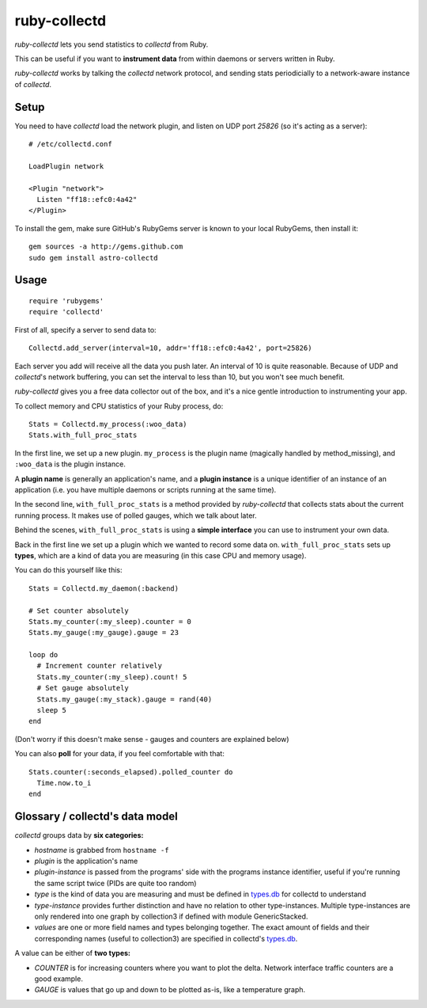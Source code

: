 ruby-collectd
=============

`ruby-collectd` lets you send statistics to `collectd` from Ruby.

This can be useful if you want to **instrument data** from within daemons 
or servers written in Ruby.

`ruby-collectd` works by talking the `collectd` network protocol, and 
sending stats periodicially to a network-aware instance of `collectd`.

Setup
-----

You need to have `collectd` load the network plugin, and listen on UDP
port `25826` (so it's acting as a server): 

:: 

  # /etc/collectd.conf

  LoadPlugin network
  
  <Plugin "network">
    Listen "ff18::efc0:4a42"
  </Plugin>


To install the gem, make sure GitHub's RubyGems server is known to your local 
RubyGems, then install it:

::
   
  gem sources -a http://gems.github.com
  sudo gem install astro-collectd


Usage
-----

::

    require 'rubygems'
    require 'collectd'

First of all, specify a server to send data to:

::

    Collectd.add_server(interval=10, addr='ff18::efc0:4a42', port=25826)

Each server you add will receive all the data you push later. 
An interval of 10 is quite reasonable. Because of UDP and `collectd`'s 
network buffering, you can set the interval to less than 10, but you 
won't see much benefit.

`ruby-collectd` gives you a free data collector out of the box, and it's
a nice gentle introduction to instrumenting your app. 

To collect memory and CPU statistics of your Ruby process, do:

::

    Stats = Collectd.my_process(:woo_data)
    Stats.with_full_proc_stats

In the first line, we set up a new plugin. ``my_process`` is the plugin 
name (magically handled by method_missing), and ``:woo_data`` is the 
plugin instance. 

A **plugin name** is generally an application's name, and a **plugin instance**
is a unique identifier of an instance of an application (i.e. you have 
multiple daemons or scripts running at the same time).

In the second line, ``with_full_proc_stats`` is a method provided by 
`ruby-collectd` that collects stats about the current running process.
It makes use of polled gauges, which we talk about later. 

Behind the scenes, ``with_full_proc_stats`` is using a **simple interface**
you can use to instrument your own data. 

Back in the first line we set up a plugin which we wanted to record some 
data on. ``with_full_proc_stats`` sets up **types**, which are a kind of data
you are measuring (in this case CPU and memory usage).

You can do this yourself like this: 

::

    Stats = Collectd.my_daemon(:backend)

    # Set counter absolutely
    Stats.my_counter(:my_sleep).counter = 0
    Stats.my_gauge(:my_gauge).gauge = 23 

    loop do 
      # Increment counter relatively
      Stats.my_counter(:my_sleep).count! 5
      # Set gauge absolutely
      Stats.my_gauge(:my_stack).gauge = rand(40)
      sleep 5
    end

    
(Don't worry if this doesn't make sense - gauges and counters are explained 
below)

You can also **poll** for your data, if you feel comfortable with that:

::

    Stats.counter(:seconds_elapsed).polled_counter do
      Time.now.to_i
    end


Glossary / collectd's data model
--------------------------------

`collectd` groups data by **six categories:**

* *hostname* is grabbed from ``hostname -f``
* *plugin* is the application's name
* *plugin-instance* is passed from the programs' side with the
  programs instance identifier, useful if you're running the same
  script twice (PIDs are quite too random)
* *type* is the kind of data you are measuring and must be defined in
  types.db_ for collectd to understand
* *type-instance* provides further distinction and have no relation to
  other type-instances. Multiple type-instances are only rendered into
  one graph by collection3 if defined with module GenericStacked.
* *values* are one or more field names and types belonging
  together. The exact amount of fields and their corresponding names
  (useful to collection3) are specified in collectd's types.db_.

A value can be either of **two types:**

* *COUNTER* is for increasing counters where you want to plot the
  delta. Network interface traffic counters are a good example.
* *GAUGE* is values that go up and down to be plotted as-is, like a
  temperature graph.


.. _types.db: http://collectd.org/documentation/manpages/types.db.5.shtml


